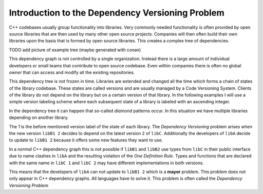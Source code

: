 
Introduction to the Dependency Versioning Problem
=================================================

C++ codebases usually group functionality into libraries. Very commonly needed functionality
is often provided by open source libraries that are then used by many other open source projects.
Companies will then often build their own libraries upon the basis that is formed by open source libraries.
This creates a complex tree of dependencies.

TODO add picture of example tree (maybe generated with conan)

This dependency graph is not controlled by a single organization. Instead there is a large amount of individual developers
or small teams that contribute to open source codebase. Even within companies there is often no global *owner* that can access
and modify all the existing repositories.

This dependency tree is not frozen in time. Libraries are extended and changed all the time which forms a chain of states of the library codebase.
These states are called versions and are usually managed by a Code Versioning System. Clients of the library do not depend on the library but on a certain
version of that library. In the following examples I will use a simple version labeling scheme where each subsequent state of a library is labeled with
an ascending integer.

In the dependency tree it can happen that so-called *diamond* patterns occur. In this situation we have multiple libraries depending on another library.

.. graphviz::
  :align: center
  :name: InitialGraph
  :caption: Diamond dependency graph

  digraph G {
    graph [bgcolor=transparent]
    node [shape=box width=0.1 height=0.1]
    "libA 1" -> "libB1 1"
    "libA 1" -> "libB2 1"
    "libB1 1" -> "libC 1"
    "libB2 1" -> "libC 1"
  }

The `1` is the before mentioned version label of the state of each library. The *Dependency Versioning* problem arises when the new version ``libB1 2`` decides
to depend on the latest version ``2`` of ``libC``. Additionally the developers of ``libA`` decide to update to ``libB1 2`` because it offers some new features
they want to use.

.. graphviz::
  :align: center
  :caption: Updating versions in a diamond dependency graph

  digraph G {
    graph [bgcolor=transparent]
    node [shape=box width=0.1 height=0.1]
    "libA 2" -> "libB1 2"
    "libA 2" -> "libB2 1"
    "libB1 2" -> "libC 2"
    "libB2 1" -> "libC 1"
  }

In a *normal* C++ dependency graph this is not possible if ``libB1`` and ``libB2`` use types from ``libC`` in their public interface due to
name clashes in ``libA`` and the resulting violation of the *One Definition Rule*. Types and functions that are declared with the
same name in ``libC 1`` and ``libC 2`` may have different implementations in both versions.

This means that the developers of ``libA`` can not update to ``libB1 2`` which is a **mayor** problem.
This problem does not only appear in C++ dependency graphs. All languages have to solve it. 
This problem is often called the *Dependency Versioning Problem*


